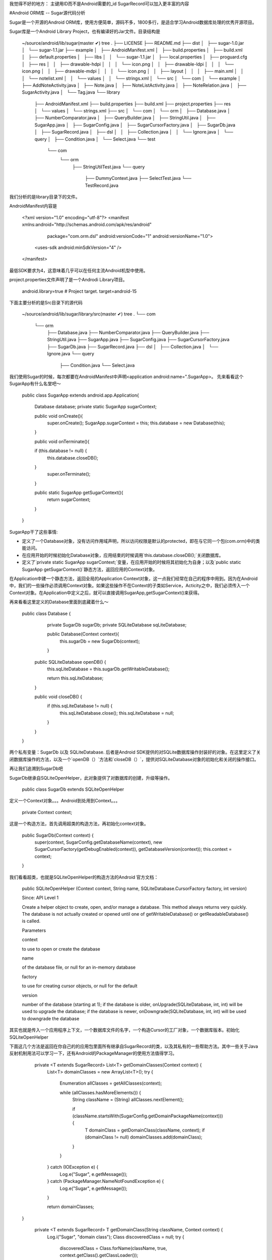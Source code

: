 我觉得不好的地方：
主键用ID而不是Android需要的_id
SugarRecord可以加入更丰富的内容

#Android ORM库 -- Sugar源代码分析

Sugar是一个开源的Android ORM库，使用方便简单，源码不多，1800多行，是适合学习Android数据库处理的优秀开源项目。

Sugar库是一个Android Library Project，也有编译好的Jar文件。目录结构是

	~/source/android/lib/sugar(master ✔) tree    
	.
	├── LICENSE
	├── README.md
	├── dist
	│   ├── sugar-1.0.jar
	│   └── sugar-1.1.jar
	├── example
	│   ├── AndroidManifest.xml
	│   ├── build.properties
	│   ├── build.xml
	│   ├── default.properties
	│   ├── libs
	│   │   └── sugar-1.1.jar
	│   ├── local.properties
	│   ├── proguard.cfg
	│   ├── res
	│   │   ├── drawable-hdpi
	│   │   │   └── icon.png
	│   │   ├── drawable-ldpi
	│   │   │   └── icon.png
	│   │   ├── drawable-mdpi
	│   │   │   └── icon.png
	│   │   ├── layout
	│   │   │   ├── main.xml
	│   │   │   └── notelist.xml
	│   │   └── values
	│   │       └── strings.xml
	│   └── src
	│       └── com
	│           └── example
	│               ├── AddNoteActivity.java
	│               ├── Note.java
	│               ├── NoteListActivity.java
	│               ├── NoteRelation.java
	│               ├── SugarActivity.java
	│               └── Tag.java
	└── library
	    ├── AndroidManifest.xml
	    ├── build.properties
	    ├── build.xml
	    ├── project.properties
	    ├── res
	    │   └── values
	    │       └── strings.xml
	    ├── src
	    │   └── com
	    │       └── orm
	    │           ├── Database.java
	    │           ├── NumberComparator.java
	    │           ├── QueryBuilder.java
	    │           ├── StringUtil.java
	    │           ├── SugarApp.java
	    │           ├── SugarConfig.java
	    │           ├── SugarCursorFactory.java
	    │           ├── SugarDb.java
	    │           ├── SugarRecord.java
	    │           ├── dsl
	    │           │   ├── Collection.java
	    │           │   └── Ignore.java
	    │           └── query
	    │               ├── Condition.java
	    │               └── Select.java
	    └── test
	        └── com
	            └── orm
	                ├── StringUtilTest.java
	                └── query
	                    ├── DummyContext.java
	                    ├── SelectTest.java
	                    └── TestRecord.java
	                    
	                    
	                    
我们分析的是library目录下的文件。

AndroidManifest内容是

	<?xml version="1.0" encoding="utf-8"?>
	<manifest xmlns:android="http://schemas.android.com/apk/res/android"
	          package="com.orm.dsl"
	          android:versionCode="1"
	          android:versionName="1.0">
	    <uses-sdk android:minSdkVersion="4" />
	
	</manifest>	  
	
最低SDK要求为4，这意味着几乎可以在任何主流Android机型中使用。

project.properties文件声明了是一个Androdi Library项目。


	android.library=true
	# Project target.
	target=android-15
	
下面主要分析的是Src目录下的源代码

	~/source/android/lib/sugar/library/src(master ✔) tree
	.
	└── com
	    └── orm
	        ├── Database.java
	        ├── NumberComparator.java
	        ├── QueryBuilder.java
	        ├── StringUtil.java
	        ├── SugarApp.java
	        ├── SugarConfig.java
	        ├── SugarCursorFactory.java
	        ├── SugarDb.java
	        ├── SugarRecord.java
	        ├── dsl
	        │   ├── Collection.java
	        │   └── Ignore.java
	        └── query
	            ├── Condition.java
	            └── Select.java
	            
	            
我们使用Sugar的时候，每次都要在AndroidManifest中声明<application  android:name=".SugarApp>。 先来看看这个SugarApp有什么名堂吧～

	public class SugarApp extends android.app.Application{
	
	    Database database;
	    private static SugarApp sugarContext;
	
	    public void onCreate(){
	        super.onCreate();
	        SugarApp.sugarContext = this;
	        this.database = new Database(this);
	    }
	
	    public void onTerminate(){
	
	    if (this.database != null) {
	      this.database.closeDB();
	    }
	        super.onTerminate();
	    }
	
	    public static SugarApp getSugarContext(){
	        return sugarContext;
	    }
	
	
	}
		
		
SugarApp干了这些事情:

- 定义了一个Database对象，没有访问作用域声明，所以访问权限是默认的protected，即在与它同一个包(com.orm)中的类能访问。
- 在应用开始的时候初始化Database对象，应用结束的时候调用`this.database.closeDB();`关闭数据库。  
- 定义了`private static SugarApp sugarContext;`变量，在应用开始的时候将其初始化为自身；以及`public static SugarApp getSugarContext()`静态方法，返回应用的Context对象。

在Application中建一个静态方法，返回全局的Application Context对象，这一点我们经常在自己的程序中用到。因为在Android中，我们的一些操作必须调用Context对象。如果这些操作不在Context的子类如Service，Acticity之中，我们必须传入一个Context对象。在Application中定义之后，就可以直接调用SugarApp,getSugarContext()来获得。



再来看看这里定义的Database里面到底藏着什么～

	
	public class Database {
	    private SugarDb sugarDb;
	    private SQLiteDatabase sqLiteDatabase;
	
	    public Database(Context context){
	        this.sugarDb  = new SugarDb(context);
	    }
	
	
	  public SQLiteDatabase openDB() {
	    this.sqLiteDatabase = this.sugarDb.getWritableDatabase();
	
	    return this.sqLiteDatabase;
	  }
	
	  public void closeDB() {
	    if (this.sqLiteDatabase != null) {
	      this.sqLiteDatabase.close();
	      this.sqLiteDatabase = null;
	    }
	  }
	}
	
	
两个私有变量：SugarDb 以及  SQLiteDatabase. 后者是Android SDK提供的对SQLite数据库操作封装好的对象。在这里定义了关闭数据库操作的方法，以及一个`openDB（）`方法和`closeDB（）`，提供对SQLiteDatabase对象的初始化和关闭的操作接口。



再让我们追溯到SugarDb吧



SugarDb继承自SQLiteOpenHelper，此对象提供了对数据库的创建，升级等操作。

	public class SugarDb extends SQLiteOpenHelper 
	
定义一个Context对象。。。Android到处用到Context。。。

	    private Context context;
	    
这是一个构造方法，首先调用超类的构造方法，再初始化context对象。

	
	    public SugarDb(Context context) {
	        super(context, SugarConfig.getDatabaseName(context), new SugarCursorFactory(getDebugEnabled(context)), getDatabaseVersion(context));
	        this.context = context;
	
	    }
	    
我们看看超类，也就是SQLiteOpenHelper的构造方法的Android 官方文档：



	public SQLiteOpenHelper (Context context, String name, SQLiteDatabase.CursorFactory factory, int version)
	
	Since: API Level 1
	
	Create a helper object to create, open, and/or manage a database. This method always returns very quickly. The database is not actually created or opened until one of getWritableDatabase() or getReadableDatabase() is called.
	
	Parameters
	
	context
	
	to use to open or create the database
	
	name
	
	of the database file, or null for an in-memory database
	
	factory
	
	to use for creating cursor objects, or null for the default
	
	version
	
	number of the database (starting at 1); if the database is older, onUpgrade(SQLiteDatabase, int, int) will be used to upgrade the database; if the database is newer, onDowngrade(SQLiteDatabase, int, int) will be used to downgrade the database
	
	
其实也就是传入一个应用程序上下文，一个数据库文件的名字，一个构造Cursor的工厂对象，一个数据库版本。初始化SQLiteOpenHelper


 	
	


	
下面这几个方法是返回在你自己的的应用包里面所有继承自SugarRecord的类，以及其私有的一些帮助方法。其中一些关于Java反射机制用法可以学习一下，还有Android的PackageManager的使用方法值得学习。

	    private <T extends SugarRecord> List<T> getDomainClasses(Context context) {
	        List<T> domainClasses = new ArrayList<T>();
	        try {
	            Enumeration allClasses = getAllClasses(context);
	
	            while (allClasses.hasMoreElements()) {
	                String className = (String) allClasses.nextElement();
	
	                if (className.startsWith(SugarConfig.getDomainPackageName(context))) {
	                    T domainClass = getDomainClass(className, context);
	                    if (domainClass != null) domainClasses.add(domainClass);
	                }
	            }
	
	        } catch (IOException e) {
	            Log.e("Sugar", e.getMessage());
	        } catch (PackageManager.NameNotFoundException e) {
	            Log.e("Sugar", e.getMessage());
	        }
	
	        return domainClasses;
	  }
	


	    private <T extends SugarRecord> T getDomainClass(String className, Context context) {
	        Log.i("Sugar", "domain class");
	        Class discoveredClass = null;
	        try {
	            discoveredClass = Class.forName(className, true, context.getClass().getClassLoader());
	        } catch (ClassNotFoundException e) {
	            Log.e("Sugar", e.getMessage());
	        }
	
	        if ((discoveredClass == null) ||
	                (!SugarRecord.class.isAssignableFrom(discoveredClass)) ||
	                Modifier.isAbstract(discoveredClass.getModifiers())) {
	            return null;
	        } else {
	            try {
	                return (T) discoveredClass.getDeclaredConstructor(Context.class).newInstance(context);
	            } catch (InstantiationException e) {
	                Log.e("Sugar", e.getMessage());
	            } catch (IllegalAccessException e) {
	                Log.e("Sugar", e.getMessage());
	            } catch (NoSuchMethodException e) {
	                Log.e("Sugar", e.getMessage());
	            } catch (InvocationTargetException e) {
	                Log.e("Sugar", e.getMessage());
	            }
	        }
	
	        return null;
	
	    }
	
	    private Enumeration getAllClasses(Context context) throws PackageManager.NameNotFoundException, IOException {
	        String path = getSourcePath(context);
	        DexFile dexfile = new DexFile(path);
	        return dexfile.entries();
	    }
	
	    private String getSourcePath(Context context) throws PackageManager.NameNotFoundException {
	        return context.getPackageManager().getApplicationInfo(context.getPackageName(), 0).sourceDir;
	    }
	
onCreate方法，初始化数据库。为什么Sugar能根据我们自己定义的类的对象生成数据库？秘密就在这里

	    @Override
	    public void onCreate(SQLiteDatabase sqLiteDatabase) {
	        Log.i("Sugar", "on create");
	        createDatabase(sqLiteDatabase);
	    }
	    

	
	    private <T extends SugarRecord> void createDatabase(SQLiteDatabase sqLiteDatabase) {
	        List<T> domainClasses = getDomainClasses(context);
	        for (T domain : domainClasses) {
	            createTable(domain, sqLiteDatabase);
	        }
	    }
	    
onCreate方法其实是再调用createDatabase，对于每一个用刚才定义的getDomainClasses()方法找到的继承自SugarRecord的类，进行表格创建工作。
	
	    private <T extends SugarRecord> void createTable(T table, SQLiteDatabase sqLiteDatabase) {
	        Log.i("Sugar", "create table");
	        List<Field> fields = table.getTableFields();
	        StringBuilder sb = new StringBuilder("CREATE TABLE ").append(table.getSqlName()).append(
	                " ( ID INTEGER PRIMARY KEY AUTOINCREMENT ");
	
	        for (Field column : fields) {
	            String columnName = StringUtil.toSQLName(column.getName());
	            String columnType = QueryBuilder.getColumnType(column.getType());
	
	            if (columnType != null) {
	
	                if (columnName.equalsIgnoreCase("Id")) {
	                    continue;
	                }
	                sb.append(", ").append(columnName).append(" ").append(columnType);
	            }
	        }
	        sb.append(" ) ");
	
	        Log.i("Sugar", "creating table " + table.getSqlName());
	
	        if (!"".equals(sb.toString()))
	            sqLiteDatabase.execSQL(sb.toString());
	    }

	
	
createTable方法根据SugarRecord的子类的字段的信息，动态生成SQL的CREATE TABLE语句。并且自动帮我们加入了ID字段：ID INTEGER PRIMARY KEY AUTOINCREMENT

再看看是如何处理升级数据库的：

	
	    @Override
	    public void onUpgrade(SQLiteDatabase sqLiteDatabase, int oldVersion, int newVersion) {
	        Log.i("Sugar", "upgrading sugar");
	        if (!executeSugarUpgrade(sqLiteDatabase, oldVersion, newVersion)) {
	            deleteTables(sqLiteDatabase);
	            onCreate(sqLiteDatabase);
	        }
	    }
	    
	    	    private <T extends SugarRecord> void deleteTables(SQLiteDatabase sqLiteDatabase) {
	        List<T> tables = getDomainClasses(this.context);
	        for (T table : tables) {
	            sqLiteDatabase.execSQL("DROP TABLE IF EXISTS " + table.getSqlName());
	        }
	    }
	    
	    
很简单。。如果自定义的数据库升级操作不成功就删掉重建。。

自定义	升级操作是这样的：

通过`List<String> files = Arrays.asList(this.context.getAssets().list("sugar_upgrades"));`找到Asset/sugar_upgrades/下的所有文件，然后依次打开文件，	        用`db.execSQL(text.toString());`
执行里面的SQL语句

	    private boolean executeSugarUpgrade(SQLiteDatabase db, int oldVersion, int newVersion) {
	
	        boolean isSuccess = false;
	        try {
	            List<String> files = Arrays.asList(this.context.getAssets().list("sugar_upgrades"));
	            Collections.sort(files, new NumberComparator());
	
	            for (String file : files){
	                Log.i("Sugar", "filename : " + file);
	                try {
	                    int version = Integer.valueOf(file.replace(".sql", ""));
	
	                    if ((version > oldVersion) && (version <= newVersion)) {
	                        executeScript(db, file);
	                        isSuccess = true;
	                    }
	                } catch (NumberFormatException e) {
	                    Log.i("Sugar", "not a sugar script. ignored." + file);
	                }
	            }
	        } catch (IOException e) {
	            Log.e("Sugar", e.getMessage());
	        }
	
	        return isSuccess;
	    }
	
	    private void executeScript(SQLiteDatabase db, String file) {
	        StringBuilder text = new StringBuilder();
	        try {
	            InputStream is = this.context.getAssets().open("sugar_upgrades/" + file);
	            BufferedReader reader = new BufferedReader(new InputStreamReader(is));
	            String line;
	            while ((line = reader.readLine()) != null) {
	                text.append(line);
	                text.append("\n");
	            }
	        } catch (IOException e) {
	            Log.e("Sugar", e.getMessage());
	        }
	
	        Log.i("Sugar", "script : " + text.toString());
	        db.execSQL(text.toString());
	    }
	}
	
	
现在回过头来看看数据库CREATE TABLE语句的创建过程


			
        StringBuilder sb = new StringBuilder("CREATE TABLE ").append(table.getSqlName()).append(" ( ID INTEGER PRIMARY KEY AUTOINCREMENT ");

        for (Field column : fields) {
            String columnName = StringUtil.toSQLName(column.getName());
            String columnType = QueryBuilder.getColumnType(column.getType());

            if (columnType != null) {

                if (columnName.equalsIgnoreCase("Id")) {
                    continue;
                }
                sb.append(", ").append(columnName).append(" ").append(columnType);
            }
        }
        sb.append(" ) ");
        
        
用了自定义的StringUtil和QueryBuilder类来帮助创建CREATE TABLE语句


             String columnName = StringUtil.toSQLName(column.getName());
             String columnType = QueryBuilder.getColumnType(column.getType());    
            
            
            
 来看看这两个里面有什么  
 
          
	package com.orm;
	
	public class StringUtil {
	    public static String toSQLName(String javaNotation) {
	            if(javaNotation.equalsIgnoreCase("_id"))
	                    return "_id";
	
	            StringBuilder sb = new StringBuilder();
	            char[] buf = javaNotation.toCharArray();
	
	            for (int i = 0; i < buf.length; i++) {
	                    char prevChar = (i > 0) ? buf[i - 1] : 0;
	                    char c = buf[i];
	                    char nextChar = (i < buf.length - 1) ? buf[i + 1] : 0;
	                    boolean isFirstChar = (i == 0);
	
	                    if (isFirstChar || Character.isLowerCase(c)) {
	                            sb.append(Character.toUpperCase(c));
	                    } else if (Character.isUpperCase(c)) {
	                            if (Character.isLetterOrDigit(prevChar)) {
	                                    if (Character.isLowerCase(prevChar)) {
	                                            sb.append('_').append(Character.toUpperCase(c));
	                                    } else if (nextChar > 0 && Character.isLowerCase(nextChar)) {
	                                            sb.append('_').append(Character.toUpperCase(c));
	                                    } else {
	                                            sb.append(c);
	                                    }
	                            }
	                            else {
	                                    sb.append(c);
	                            }
	                    }
	            }
	
	            return sb.toString();
	    }
	
	}
	   	              
就是把定义的数据库字段名换成作者先要的格式，规则是：

- 第一个字母不变
- 之后如果是某大写字母X的，换成_X（前面加下划线）

我不明白的是为什么会有对_id的处理？

  	      
  	       if(javaNotation.equalsIgnoreCase("_id"))
	                    return "_id";
	                    
	                    
作者明明忽略了使用者对ID字段的创建，并自动加入了ID主键。。。


再看看QueryBuilder

	package com.orm;
	
	public class QueryBuilder {
	
	    public static String getColumnType(Class type) {
	        if ((type.equals(Boolean.class)) ||
	                (type.equals(Boolean.TYPE)) ||
	                (type.equals(java.util.Date.class)) ||
	                (type.equals(java.sql.Date.class)) ||
	                (type.equals(Integer.class)) ||
	                (type.equals(Integer.TYPE)) ||
	                (type.equals(Long.class)) ||
	                (type.equals(Long.TYPE)) || (
	                (!type.isPrimitive()) &&
	                        (type.getSuperclass() != null) &&
	                        (type.getSuperclass().equals(SugarRecord.class)))) {
	            return "INTEGER";
	        }
	
	        if ((type.equals(Double.class)) || (type.equals(Double.TYPE)) || (type.equals(Float.class)) ||
	                (type.equals(Float.TYPE))) {
	            return "FLOAT";
	        }
	
	        if ((type.equals(String.class)) || (type.equals(Character.TYPE))) {
	            return "TEXT";
	        }
	
	        return "";
	    }
	}
	
SQLite支持的数据类型不多，所以Sugar把Boolean, Integer, Long, 以及java.util.Date 和 java.sql.Date，还有SugarRecord的子类转换成了INTEGER类型，Double以及Float类型转换成了FLOAT，String转化成了TEXT,其他类型忽略。


现在看看SugarConfig类：


	public class SugarConfig {
	
	    static Map<Class,List<Field>> fields = new HashMap<Class, List<Field>>();
	
	    public static String getDatabaseName(Context context) {
	        String databaseName = getMetaDataString(context, "DATABASE");
	
	        if (databaseName == null) {
	            databaseName = "Sugar.db";
	        }
	
	        return databaseName;
	    }
	
	    public static void setFields(Class clazz, List<Field> fieldz){
	         fields.put(clazz, fieldz);
	    }
	
	    public static List<Field> getFields(Class clazz){
	
	        if(fields.containsKey(clazz)){
	            List<Field> list = fields.get(clazz);
	            return Collections.synchronizedList(list);
	        }
	
	        return null;
	    }
	
	    public static void clearCache(){
	        fields.clear();
	        fields = new HashMap<Class, List<Field>>();
	    }
	
	    public static int getDatabaseVersion(Context context) {
	        Integer databaseVersion = getMetaDataInteger(context, "VERSION");
	
	        if ((databaseVersion == null) || (databaseVersion == 0)) {
	            databaseVersion = 1;
	        }
	
	        return databaseVersion;
	    }
	
	    public static String getDomainPackageName(Context context){
	        String domainPackageName = getMetaDataString(context, "DOMAIN_PACKAGE_NAME");
	
	        if (domainPackageName == null) {
	            domainPackageName = "";
	        }
	
	        return domainPackageName;
	    }
	
	    public static boolean getDebugEnabled(Context context) {
	        return getMetaDataBoolean(context, "QUERY_LOG");
	    }
	
	    public static String getMetaDataString(Context context, String name) {
	        String value = null;
	
	        PackageManager pm = context.getPackageManager();
	        try {
	            ApplicationInfo ai = pm.getApplicationInfo(context.getPackageName(), 128);
	            value = ai.metaData.getString(name);
	        } catch (Exception e) {
	            Log.d("sugar", "Couldn't find config value: " + name);
	        }
	
	        return value;
	    }
	
	    public static Integer getMetaDataInteger(Context context, String name) {
	        Integer value = null;
	
	        PackageManager pm = context.getPackageManager();
	        try {
	            ApplicationInfo ai = pm.getApplicationInfo(context.getPackageName(), 128);
	            value = ai.metaData.getInt(name);
	        } catch (Exception e) {
	            Log.d("sugar", "Couldn't find config value: " + name);
	        }
	
	        return value;
	    }
	
	    public static Boolean getMetaDataBoolean(Context context, String name) {
	        Boolean value = false;
	
	        PackageManager pm = context.getPackageManager();
	        try {
	            ApplicationInfo ai = pm.getApplicationInfo(context.getPackageName(), 128);
	            value = ai.metaData.getBoolean(name);
	        } catch (Exception e) {
	            Log.d("sugar", "Couldn't find config value: " + name);
	        }
	
	        return value;
	    }
	}

可以看到，可以通过

	ApplicationInfo ai = pm.getApplicationInfo(context.getPackageName(), 128);
	value = ai.metaData.getBoolean(name);
	
	
这样的方式读取Manifest中自定义的META-DATA元信息中的数据库配置信息。

现在看看SugarCursorFactory


	public class SugarCursorFactory implements SQLiteDatabase.CursorFactory {
	
	    private boolean debugEnabled;
	
	    public SugarCursorFactory() {
	        this.debugEnabled = false;
	    }
	
	    public SugarCursorFactory(boolean debugEnabled){
	
	        this.debugEnabled = debugEnabled;
	    }
	
	    public Cursor newCursor(SQLiteDatabase sqLiteDatabase, SQLiteCursorDriver sqLiteCursorDriver, String editTable, SQLiteQuery sqLiteQuery) {
	
	        if(debugEnabled){
	            Log.d("SQL Log", sqLiteQuery.toString());
	        }
	
	        return new SQLiteCursor(sqLiteDatabase, sqLiteCursorDriver, editTable, sqLiteQuery);
	    }
	}
	
其实我之前也不是清楚这个SQLiteDatabase.CursorFactory是干什么用的。。

查阅SDK文档：

	SQLiteDatabase.CursorFactory
	
	android.database.sqlite.SQLiteDatabase.CursorFactory
	
	Class Overview

	Used to allow returning sub-classes of Cursor when calling query.
	
原来是生成Cursor的工厂方法啊。。

看看这个类的内容。。额。。原来只是设置一个debugEnabled变量。。。然后如果是调试模式的话。。每次查询的时候就Log打印查询语句额。。。。

不过。。这里用的` new SQLiteCursor(sqLiteDatabase, sqLiteCursorDriver, editTable, sqLiteQuery);`这个构造函数。。。SDK文档显示它已经被弃用了额。。。

	
	This constructor is deprecated.
	use SQLiteCursor(SQLiteCursorDriver, String, SQLiteQuery) instead
	
再看看NumberComparator类


	package com.orm;
	
	import java.util.Comparator;
	
	public class NumberComparator implements Comparator<Object> {
	
	    int compareRight(String a, String b) {
	        int bias = 0;
	        int ia = 0;
	        int ib = 0;
	        while (true) {
	            char ca = charAt(a, ia);
	            char cb = charAt(b, ib);
	
	            if ((!Character.isDigit(ca)) && (!Character.isDigit(cb))) {
	                return bias;
	            }
	            if (!Character.isDigit(ca)) {
	                return -1;
	            }
	            if (!Character.isDigit(cb)) {
	                return 1;
	            }
	            if (ca < cb) {
	                if (bias == 0) {
	                    bias = -1;
	                }
	            } else if (ca > cb) {
	                if (bias == 0)
	                    bias = 1;
	            } else if ((ca == 0) && (cb == 0))
	                return bias;
	            ia++;
	            ib++;
	        }
	    }
	
	    public int compare(Object o1, Object o2) {
	        String a = o1.toString();
	        String b = o2.toString();
	
	        int ia = 0;
	        int ib = 0;
	        int nza = 0;
	        int nzb = 0;
	        while (true) {
	            nza = nzb = 0;
	
	            char ca = charAt(a, ia);
	            char cb = charAt(b, ib);
	
	            while ((Character.isSpaceChar(ca)) || (ca == '0')) {
	                if (ca == '0') {
	                    nza++;
	                } else {
	                    nza = 0;
	                }
	
	                ca = charAt(a, ++ia);
	            }
	
	            while ((Character.isSpaceChar(cb)) || (cb == '0')) {
	                if (cb == '0') {
	                    nzb++;
	                } else {
	                    nzb = 0;
	                }
	
	                cb = charAt(b, ++ib);
	            }
	            int result;
	            if ((Character.isDigit(ca)) && (Character.isDigit(cb)) &&
	                    ((result = compareRight(a.substring(ia), b.substring(ib))) != 0)) {
	                return result;
	            }
	
	            if ((ca == 0) && (cb == 0)) {
	                return nza - nzb;
	            }
	
	            if (ca < cb) {
	                return -1;
	            }
	            if (ca > cb) {
	                return 1;
	            }
	
	            ia++;
	            ib++;
	        }
	    }
	
	    static char charAt(String s, int i) {
	        if (i >= s.length()) {
	            return '\000';
	        }
	
	        return s.charAt(i);
	    }
	}

实现了Comparator接口，用于再数据库升级过程中读取Asset文件夹下面多个文件的排序。具体的内容以后再看吧。


现在看看每次使用的时候都要继承的SugarRecord类


使用了范型，构造函数中初始化了Context，SugarApp，Database这些对象。	
	
	public class SugarRecord<T> {
	
	    @Ignore
	    private Context context;
	    @Ignore
	    private SugarApp application;
	    @Ignore
	    private Database database;
	    @Ignore
	    String tableName = getSqlName();
	    
	    protected Long id = null;
	    
	    public SugarRecord(Context context) {
	        this.context = context;
	        this.application = (SugarApp) context.getApplicationContext();
	        this.database = application.database;
	    }
	

delete操作，打开数据库，删除它对应的字段。。。关闭数据库。。。


	    public void delete() {
	        SQLiteDatabase db = this.database.openDB();
	        db.delete(this.tableName, "Id=?", new String[]{getId().toString()});
	        this.database.closeDB();
	
	    }

deleteAll操作，删除所有的字段，或者删除所有符合自定义where语句的字段
	
	    public static <T extends SugarRecord> void deleteAll(Class<T> type) {
	        Database db = getSugarContext().database;
	        SQLiteDatabase sqLiteDatabase = db.openDB();
	        sqLiteDatabase.delete(getTableName(type), null, null);
	    }
	
	    public static <T extends SugarRecord> void deleteAll(Class<T> type, String whereClause, String... whereArgs ) {
	        Database db = getSugarContext().database;
	        SQLiteDatabase sqLiteDatabase = db.openDB();
	        sqLiteDatabase.delete(getTableName(type), whereClause, whereArgs);
	    }
	
save操作，	打开数据库，动态获取字段名，然后插入。


	    public void save() {
	        SQLiteDatabase sqLiteDatabase = database.openDB();
	        List<Field> columns = getTableFields();
	        ContentValues values = new ContentValues(columns.size());
	        for (Field column : columns) {
	            column.setAccessible(true);
	            try {
	                if (SugarRecord.class.isAssignableFrom(column.getType())) {
	                    values.put(StringUtil.toSQLName(column.getName()),
	                            (column.get(this) != null)
	                                    ? String.valueOf(((SugarRecord) column.get(this)).id)
	                                    : "0");
	                } else {
	                    if (!"id".equalsIgnoreCase(column.getName())) {
	                        values.put(StringUtil.toSQLName(column.getName()),
	                                String.valueOf(column.get(this)));
	                    }
	                }
	
	            } catch (IllegalAccessException e) {
	                Log.e("Sugar", e.getMessage());
	            }
	        }
	
	        if (id == null)
	                id = sqLiteDatabase.insert(getSqlName(), null, values);
	        else
	                sqLiteDatabase.update(getSqlName(), values, "ID = ?", new String[]{String.valueOf(id)});
	
	        Log.i("Sugar", getClass().getSimpleName() + " saved : " + id);
	        database.closeDB();
	    }
	
	
列出和删除操作，都是对SDK提供的用法更高级别的抽象和封装


	    public static <T extends SugarRecord> List<T> listAll(Class<T> type) {
	        return find(type, null, null, null, null, null);
	    }
	
	    public static <T extends SugarRecord> T findById(Class<T> type, Long id) {
	        List<T> list = find( type, "id=?", new String[]{String.valueOf(id)}, null, null, "1");
	        if (list.isEmpty()) return null;
	        return list.get(0);
	    }
	
	    public static <T extends SugarRecord> List<T> find(Class<T> type,
	                                                       String whereClause, String... whereArgs) {
	        return find(type, whereClause, whereArgs, null, null, null);
	    }
	
	    public static <T extends SugarRecord> List<T> findWithQuery(Class<T> type, String query, String... arguments){
	
	        Database db = getSugarContext().database;
	        SQLiteDatabase sqLiteDatabase = db.openDB();
	        T entity;
	        List<T> toRet = new ArrayList<T>();
	        Cursor c = sqLiteDatabase.rawQuery(query, arguments);
	
	        try {
	            while (c.moveToNext()) {
	                entity = type.getDeclaredConstructor(Context.class).newInstance(getSugarContext());
	                entity.inflate(c);
	                toRet.add(entity);
	            }
	        } catch (Exception e) {
	            e.printStackTrace();
	        } finally {
	            c.close();
	        }
	        return toRet;
	    }
	
	    public static void executeQuery(String query, String... arguments){
	        getSugarContext().database.openDB().execSQL(query, arguments);
	    }
	
	    public static <T extends SugarRecord> List<T> find(Class<T> type,
	                                                       String whereClause, String[] whereArgs,
	                                                       String groupBy, String orderBy, String limit) {
	        Database db = getSugarContext().database;
	        SQLiteDatabase sqLiteDatabase = db.openDB();
	        T entity;
	        List<T> toRet = new ArrayList<T>();
	        Cursor c = sqLiteDatabase.query(getTableName(type), null,
	                whereClause, whereArgs, groupBy, null, orderBy, limit);
	        try {
	            while (c.moveToNext()) {
	                entity = type.getDeclaredConstructor(Context.class).newInstance(getSugarContext());
	                entity.inflate(c);
	                toRet.add(entity);
	            }
	        } catch (Exception e) {
	            e.printStackTrace();
	        } finally {
	            c.close();
	        }
	        return toRet;
	    }
	
	
inflate操作，用反射机制，提供通用的方法，把Cursor的内容转化为对象


	    void inflate(Cursor cursor) {
	        Map<Field, Long> entities = new HashMap<Field, Long>();
	        List<Field> columns = getTableFields();
	        for (Field field : columns) {
	            field.setAccessible(true);
	            try {
	                String typeString = field.getType().getName();
	                String colName = StringUtil.toSQLName(field.getName());
	
	                if(colName.equalsIgnoreCase("id")){
	                    long cid = cursor.getLong(cursor.getColumnIndex(colName));
	                    field.set(this, Long.valueOf(cid));
	                }else if (typeString.equals("long")) {
	                    field.setLong(this,
	                            cursor.getLong(cursor.getColumnIndex(colName)));
	                } else if (typeString.equals("java.lang.String")) {
	                    String val = cursor.getString(cursor
	                            .getColumnIndex(colName));
	                    field.set(this, val.equals("null") ? null : val);
	                } else if (typeString.equals("double")) {
	                    field.setDouble(this,
	                            cursor.getDouble(cursor.getColumnIndex(colName)));
	                } else if (typeString.equals("boolean")) {
	                    field.setBoolean(this,
	                            cursor.getString(cursor.getColumnIndex(colName))
	                                    .equals("true"));
	                } else if (typeString.equals("[B")) {
	                    field.set(this,
	                            cursor.getBlob(cursor.getColumnIndex(colName)));
	                } else if (typeString.equals("int")) {
	                    field.setInt(this,
	                            cursor.getInt(cursor.getColumnIndex(colName)));
	                } else if (typeString.equals("float")) {
	                    field.setFloat(this,
	                            cursor.getFloat(cursor.getColumnIndex(colName)));
	                } else if (typeString.equals("short")) {
	                    field.setShort(this,
	                            cursor.getShort(cursor.getColumnIndex(colName)));
	                } else if (typeString.equals("java.sql.Timestamp")) {
	                    long l = cursor.getLong(cursor.getColumnIndex(colName));
	                    field.set(this, new Timestamp(l));
	                } else if (SugarRecord.class.isAssignableFrom(field.getType())) {
	                    long id = cursor.getLong(cursor.getColumnIndex(colName));
	                    if (id > 0)
	                        entities.put(field, id);
	                    else
	                        field.set(this, null);
	                } else
	                    Log.e("Sugar", "Class cannot be read from Sqlite3 database.");
	            } catch (IllegalArgumentException e) {
	                Log.e("field set error", e.getMessage());
	            } catch (IllegalAccessException e) {
	                Log.e("field set error", e.getMessage());
	            }
	
	        }
	
	        for (Field f : entities.keySet()) {
	            try {
	                f.set(this, findById((Class<? extends SugarRecord>) f.getType(),
	                        entities.get(f)));
	            } catch (SQLiteException e) {
	            } catch (IllegalArgumentException e) {
	            } catch (IllegalAccessException e) {
	            }
	        }
	    }
	
	    public List<Field> getTableFields() {
	        List<Field> fieldList = SugarConfig.getFields(getClass());
	        if(fieldList != null) return fieldList;
	
	        Log.d("Sugar", "Fetching properties");
	        List<Field> typeFields = new ArrayList<Field>();
	        
	        getAllFields(typeFields, getClass());
	        
	        List<Field> toStore = new ArrayList<Field>();
	        for (Field field : typeFields) {
	            if (!field.isAnnotationPresent(Ignore.class)) {
	                toStore.add(field);
	            }
	        }
	
	        SugarConfig.setFields(getClass(), toStore);
	        return toStore;
	    }
	    
	    private static List<Field> getAllFields(List<Field> fields, Class<?> type) {
	        for (Field field : type.getDeclaredFields()) {
	            fields.add(field);
	        }
	
	        if (type.getSuperclass() != null) {
	            fields = getAllFields(fields, type.getSuperclass());
	        }
	
	        return fields;
	    }
	
	    public String getSqlName() {
	        return getTableName(getClass());
	    }
	
	
	    public static String getTableName(Class<?> type) {
	        return StringUtil.toSQLName(type.getSimpleName());
	    }
	
	    public Long getId() {
	        return id;
	    }
	
	    public void setId(Long id) {
	        this.id = id;
	    }
	}


有了其它类的帮助。。SugarRecord似乎也没什么内容。。很好理解

下面看看com.orm.dsl包有什么内容。。
	
	package com.orm.dsl;
	import java.util.*;
	
	public class Collection {
	
	    public static <T> List<T> list(T... args) {
	        return Arrays.asList(args);
	    }
	
	    public static <T> Set<T> set(T... args) {
	        Set<T> result = new HashSet<T>(args.length);
	        result.addAll(Arrays.asList(args));
	        return result;
	    }
	
	    public static <K, V> Map<K, V> map(Entry<? extends K, ? extends V>... entries) {
	        Map<K, V> result = new HashMap<K, V>(entries.length);
	
	        for (Entry<? extends K, ? extends V> entry : entries)
	            if (entry.value != null)
	                result.put(entry.key, entry.value);
	
	        return result;
	    }
	
	    public static <K, V> Entry<K, V> entry(K key, V value) {
	        return new Entry<K, V>(key, value);
	    }
	
	    public static class Entry<K, V> {
	        K key;
	        V value;
	
	        public Entry(K key, V value) {
	            this.key = key;
	            this.value = value;
	        }
	    }
	}


这个。。。只有再SugarApp里面有一句`import static com.orm.dsl.Collection.set;
`用到这个类。。。

或许作者想实现一个自己的Collenction。。以后用到吧。。。毕竟Sugar的源代码在我写这些文字的时候还在活跃的更新中。。。

还有Ignore注解。。

	package com.orm.dsl;
	
	import java.lang.annotation.Retention;
	import java.lang.annotation.RetentionPolicy;
	
	@Retention(RetentionPolicy.RUNTIME)
	public @interface Ignore {
	}
	
Java的注解，也就是代码里面@XXXX可以用来实现一些工作，不过我不是很清楚用法。现在在动车上也不好上网查。。

Query包里面有两个类：

	public class Select<T extends SugarRecord> 
	public class Condition 
	
提供了对SQL操作的封装。。不过只有在附带的Test用到。。只是作者为了测试方便写的。。实际的Sugar核心操作与这个没关系。。就不仔细看了。。


---

Sugar的代码还是很漂亮的。1800多行，把Java的反射，范型与Android的数据库API结合的很好。如果早点碰到，在北京实习的时候，折腾了20天数据库操作的时候，代码就会写的漂亮很多。。。不会弄到自己都不想用的地步。。。。


     